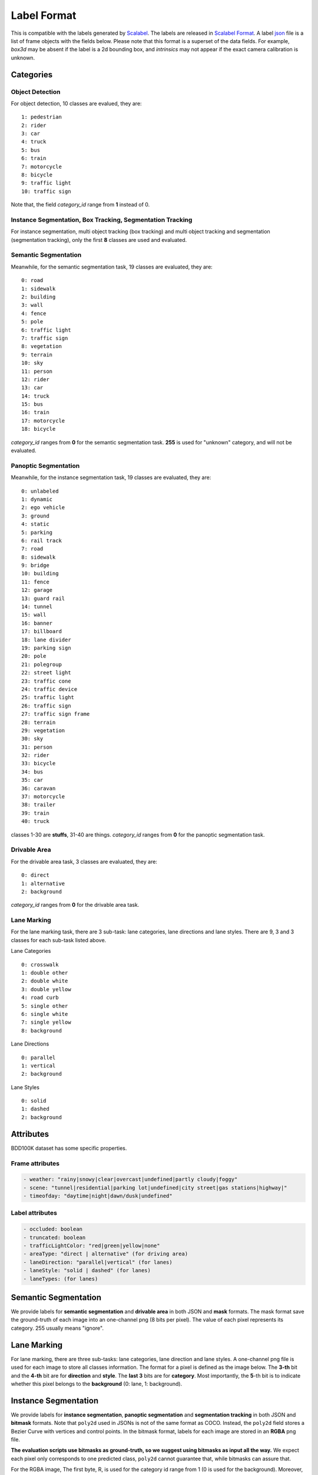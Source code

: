 Label Format
=============

This is compatible with the labels generated by
`Scalabel <https://www.scalabel.ai/>`_. The labels are released in `Scalabel Format
<https://doc.scalabel.ai/format.html>`_. A label
`json <https://google.github.io/styleguide/jsoncstyleguide.xml>`_ file is a list
of frame objects with the fields below. Please note that this format is a
superset of the data fields. For example, `box3d` may be absent if the label is
a 2d bounding box, and `intrinsics` may not appear if the exact camera
calibration is unknown.


Categories
~~~~~~~~~~~

Object Detection
^^^^^^^^^^^^^^^^^^

For object detection, 10 classes are evalued, they are:
::

    1: pedestrian
    2: rider
    3: car
    4: truck
    5: bus
    6: train
    7: motorcycle
    8: bicycle
    9: traffic light
    10: traffic sign

Note that, the field `category_id` range from **1** instead of 0.

Instance Segmentation, Box Tracking, Segmentation Tracking
^^^^^^^^^^^^^^^^^^^^^^^^^^^^^^^^^^^^^^^^^^^^^^^^^^^^^^^^^^^

For instance segmentation, multi object tracking (box tracking) and multi object tracking and segmentation (segmentation tracking),
only the first **8** classes are used and evaluated.

Semantic Segmentation
^^^^^^^^^^^^^^^^^^^^^^^

Meanwhile, for the semantic segmentation task, 19 classes are evaluated, they are:
::

    0: road 
    1: sidewalk
    2: building
    3: wall
    4: fence
    5: pole
    6: traffic light
    7: traffic sign
    8: vegetation
    9: terrain
    10: sky
    11: person
    12: rider
    13: car
    14: truck
    15: bus
    16: train
    17: motorcycle
    18: bicycle

`category_id` ranges from **0** for the semantic segmentation task.
**255** is used for "unknown" category, and will not be evaluated.


Panoptic Segmentation
^^^^^^^^^^^^^^^^^^^^^^^

Meanwhile, for the instance segmentation task, 19 classes are evaluated, they are:
::

    0: unlabeled
    1: dynamic
    2: ego vehicle
    3: ground
    4: static
    5: parking
    6: rail track
    7: road
    8: sidewalk
    9: bridge
    10: building
    11: fence
    12: garage
    13: guard rail
    14: tunnel
    15: wall
    16: banner
    17: billboard
    18: lane divider
    19: parking sign
    20: pole
    21: polegroup
    22: street light
    23: traffic cone
    24: traffic device
    25: traffic light
    26: traffic sign
    27: traffic sign frame
    28: terrain
    29: vegetation
    30: sky
    31: person
    32: rider
    33: bicycle
    34: bus
    35: car
    36: caravan
    37: motorcycle
    38: trailer
    39: train
    40: truck

classes 1-30 are **stuffs**, 31-40 are things.
`category_id` ranges from **0** for the panoptic segmentation task.


Drivable Area
^^^^^^^^^^^^^^^^^^^^^^^
For the drivable area task, 3 classes are evaluated, they are:
::

    0: direct
    1: alternative
    2: background

`category_id` ranges from **0** for the drivable area task.


Lane Marking
^^^^^^^^^^^^^^^^^^^^^^^
For the lane marking task, there are 3 sub-task: lane categories, lane directions and lane styles.
There are 9, 3 and 3 classes for each sub-task listed above.

Lane Categories
::

    0: crosswalk
    1: double other
    2: double white
    3: double yellow
    4: road curb
    5: single other
    6: single white
    7: single yellow
    8: background

Lane Directions
::

    0: parallel
    1: vertical
    2: background


Lane Styles
::

    0: solid
    1: dashed
    2: background



Attributes
~~~~~~~~~~~~

BDD100K dataset has some specific properties.

Frame attributes
^^^^^^^^^^^^^^^^^^^^^^^

.. code-block:: yaml

    - weather: "rainy|snowy|clear|overcast|undefined|partly cloudy|foggy"
    - scene: "tunnel|residential|parking lot|undefined|city street|gas stations|highway|"
    - timeofday: "daytime|night|dawn/dusk|undefined"

Label attributes
^^^^^^^^^^^^^^^^^^^^^^^

.. code-block:: yaml

    - occluded: boolean
    - truncated: boolean
    - trafficLightColor: "red|green|yellow|none"
    - areaType: "direct | alternative" (for driving area)
    - laneDirection: "parallel|vertical" (for lanes)
    - laneStyle: "solid | dashed" (for lanes)
    - laneTypes: (for lanes)


.. _seg mask:

Semantic Segmentation
~~~~~~~~~~~~~~~~~~~~~~~~~~~~~~

We provide labels for **semantic segmentation** and **drivable area** in both JSON and **mask** formats.
The mask format save the ground-truth of each image into an one-channel png (8 bits per pixel).
The value of each pixel represents its category. 255 usually means "ignore".


.. _lane mask:

Lane Marking
~~~~~~~~~~~~~~~~~~~~~~~~~~~~~~

For lane marking, there are three sub-tasks: lane categories, lane direction and lane styles.
A one-channel png file is used for each image to store all classes information.
The format for a pixel is defined as the image below.
The **3-th** bit and the **4-th** bit are for **direction** and **style**.
The **last 3** bits are for **category**.
Most importantly, the **5**-th bit is to indicate whether this pixel belongs to the **background** (0: lane, 1: background).


.. figure:: ../images/lane.png
   :alt: Downloading buttons


.. _bitmask:

Instance Segmentation
~~~~~~~~~~~~~~~~~~~~~~~~~~~~~~

We provide labels for **instance segmentation**, **panoptic segmentation** and **segmentation tracking** in both JSON and **bitmask** formats.
Note that ``poly2d`` used in JSONs is not of the same format as COCO. Instead, the ``poly2d`` field stores a Bezier Curve with vertices and control points.
In the bitmask format, labels for each image are stored in an **RGBA** png file.

**The evaluation scripts use bitmasks as ground-truth, so we suggest using bitmasks as input all the way.**
We expect each pixel only corresponds to one predicted class, ``poly2d`` cannot guarantee that, while bitmasks can assure that.

For the RGBA image, The first byte, R, is used for the category id range from 1 (0 is used for the background).
Moreover, G is for the instance attributes. Currently, four attributes are used, they are "truncated", "occluded", "crowd" and "ignore".
Note that boxes with "crowd" or "ignore" labels will not be considered during testing.
The above four attributes are stored in least significant bits of G. Given this, ``G = (truncated << 3) + (occluded << 2) + (crowd << 1) + ignore``
. Finally, the B channel and A channel store the "ann_id" for instance segmentation and "ann_id" for segmentation tracking, respectively, which can be computed as ``(B << 8) + A``. The below image is for reference.

.. figure:: ../images/bitmask.png
   :alt: Downloading buttons


Format Conversion
~~~~~~~~~~~~~~~~~~

Coordinate System
^^^^^^^^^^^^^^^^^^

During our labeling, we regard the left-top corner of the most left-top pixel as (0, 0),
so in our conversion scripts, the width is computed as :code:`x2 - x1 + 1`,
and height is computed as :code:`y2 - y1 + 1`. This manner also influence the mIoU calculation.
This manner is consistent with `pycocotools <https://pypi.org/project/pycocotools/>`_,
`MMDetection 1.x <https://github.com/open-mmlab/mmdetection/releases/tag/v1.2.0>`_ and
`maskrcnn-benchmark <https://github.com/facebookresearch/maskrcnn-benchmark>`_.
Note that, 
`MMDetection 2.x <https://github.com/open-mmlab/mmdetection>`_ and
`Detectron2 <https://github.com/facebookresearch/detectron2>`_ adopt a different manner.
You need to take care when using them.


from_coco
^^^^^^^^^^^^^^^^^^

``from_coco`` converts coco-format json files into bdd100k format.
Currently, for conversion of segmentation, only the ``polygon`` format is supported.

Available arguments:
::
    
    python3 -m bdd100k.label.from_coco -i ${input_file} -o ${out_path}  


to_mask
^^^^^^^^^^^^^^^^^^
 
You can run the conversion from poly2d to masks/bitmasks by this command:
::
    
    python3 -m bdd100k.label.to_mask -m sem_seg|ins_seg|seg_track -i ${in_path} -o ${out_path} [--nproc ${process_num}]

- `process_num`: the number of processes used for the conversion. Default as 4.

However, as the conversion process is not deterministic, we don't recommend converting it by yourself.


to_color
^^^^^^^^^^^^^^^^^^

You can run the conversion from masks/bitmasks to colormaps by this command:
::
    
    python3 -m bdd100k.label.to_color -m sem_seg|ins_seg|seg_track -i ${in_path} -o ${out_path} [--nproc ${process_num}]

- `process_num`: the number of processes used for the conversion. Default as 4.

 
to_coco
^^^^^^^^^^^^^^^^^^

``to_coco`` converts bdd100k json files into coco format.

Available arguments:

::
   
    python3 -m bdd100k.label.to_coco -m det|box_track -i ${in_path} -o ${out_path}  

For instance segmentation and segmentation tracking, converting from "JOSN + Bitmasks" and from "Bitmask" are both supported.
For the first choice, use this command:

::
   
    python3 -m bdd100k.label.to_coco -m ins_seg|seg_track -i ${in_path} -o ${out_path} -mb ${mask_base}

- `mask_base`: the path to the bitmasks

If you only have Bitmasks in hand and don't use the `scalabel_id` field, you can use this command:

::
   
    python3 -m bdd100k.label.to_coco -m ins_seg|seg_track --only-mask -i ${mask_base} -o ${out_path}

- `mask_base`: the path to the bitmasks
